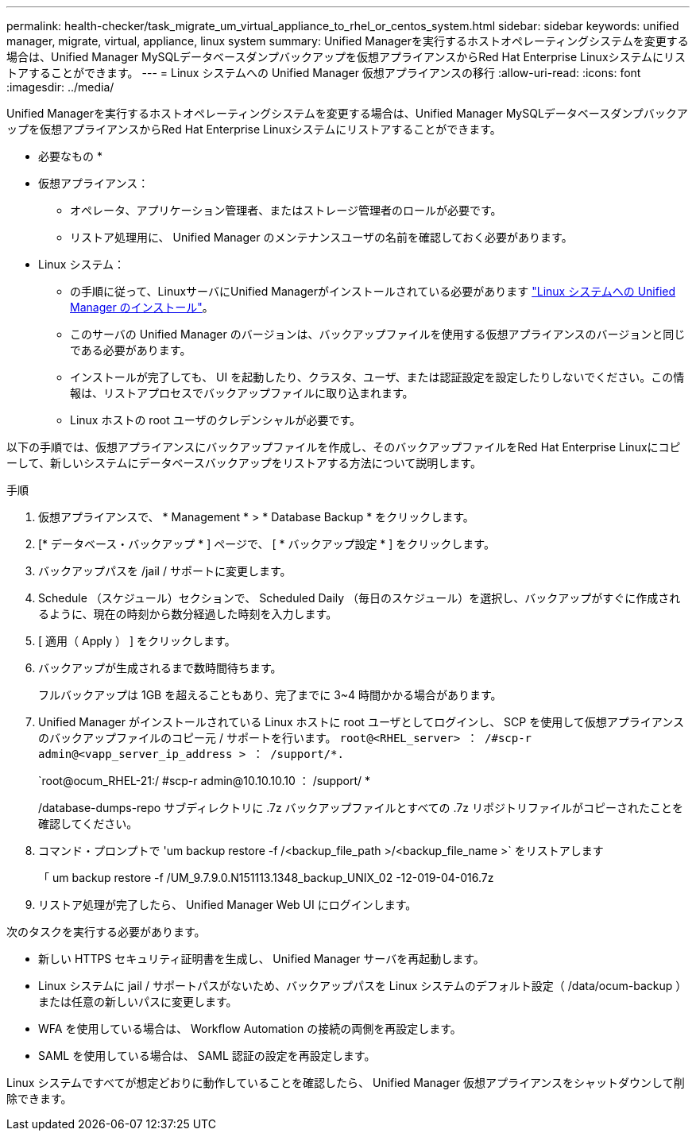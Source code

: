 ---
permalink: health-checker/task_migrate_um_virtual_appliance_to_rhel_or_centos_system.html 
sidebar: sidebar 
keywords: unified manager, migrate, virtual, appliance, linux system 
summary: Unified Managerを実行するホストオペレーティングシステムを変更する場合は、Unified Manager MySQLデータベースダンプバックアップを仮想アプライアンスからRed Hat Enterprise Linuxシステムにリストアすることができます。 
---
= Linux システムへの Unified Manager 仮想アプライアンスの移行
:allow-uri-read: 
:icons: font
:imagesdir: ../media/


[role="lead"]
Unified Managerを実行するホストオペレーティングシステムを変更する場合は、Unified Manager MySQLデータベースダンプバックアップを仮想アプライアンスからRed Hat Enterprise Linuxシステムにリストアすることができます。

* 必要なもの *

* 仮想アプライアンス：
+
** オペレータ、アプリケーション管理者、またはストレージ管理者のロールが必要です。
** リストア処理用に、 Unified Manager のメンテナンスユーザの名前を確認しておく必要があります。


* Linux システム：
+
** の手順に従って、LinuxサーバにUnified Managerがインストールされている必要があります link:../install-linux/concept_install_unified_manager_on_rhel_or_centos.html["Linux システムへの Unified Manager のインストール"]。
** このサーバの Unified Manager のバージョンは、バックアップファイルを使用する仮想アプライアンスのバージョンと同じである必要があります。
** インストールが完了しても、 UI を起動したり、クラスタ、ユーザ、または認証設定を設定したりしないでください。この情報は、リストアプロセスでバックアップファイルに取り込まれます。
** Linux ホストの root ユーザのクレデンシャルが必要です。




以下の手順では、仮想アプライアンスにバックアップファイルを作成し、そのバックアップファイルをRed Hat Enterprise Linuxにコピーして、新しいシステムにデータベースバックアップをリストアする方法について説明します。

.手順
. 仮想アプライアンスで、 * Management * > * Database Backup * をクリックします。
. [* データベース・バックアップ * ] ページで、 [ * バックアップ設定 * ] をクリックします。
. バックアップパスを /jail / サポートに変更します。
. Schedule （スケジュール）セクションで、 Scheduled Daily （毎日のスケジュール）を選択し、バックアップがすぐに作成されるように、現在の時刻から数分経過した時刻を入力します。
. [ 適用（ Apply ） ] をクリックします。
. バックアップが生成されるまで数時間待ちます。
+
フルバックアップは 1GB を超えることもあり、完了までに 3~4 時間かかる場合があります。

. Unified Manager がインストールされている Linux ホストに root ユーザとしてログインし、 SCP を使用して仮想アプライアンスのバックアップファイルのコピー元 / サポートを行います。 `root@<RHEL_server> ： /#scp-r admin@<vapp_server_ip_address > ： /support/*.`
+
`root@ocum_RHEL-21:/ #scp-r admin@10.10.10.10 ： /support/ *

+
/database-dumps-repo サブディレクトリに .7z バックアップファイルとすべての .7z リポジトリファイルがコピーされたことを確認してください。

. コマンド・プロンプトで 'um backup restore -f /<backup_file_path >/<backup_file_name >` をリストアします
+
「 um backup restore -f /UM_9.7.9.0.N151113.1348_backup_UNIX_02 -12-019-04-016.7z

. リストア処理が完了したら、 Unified Manager Web UI にログインします。


次のタスクを実行する必要があります。

* 新しい HTTPS セキュリティ証明書を生成し、 Unified Manager サーバを再起動します。
* Linux システムに jail / サポートパスがないため、バックアップパスを Linux システムのデフォルト設定（ /data/ocum-backup ）または任意の新しいパスに変更します。
* WFA を使用している場合は、 Workflow Automation の接続の両側を再設定します。
* SAML を使用している場合は、 SAML 認証の設定を再設定します。


Linux システムですべてが想定どおりに動作していることを確認したら、 Unified Manager 仮想アプライアンスをシャットダウンして削除できます。
